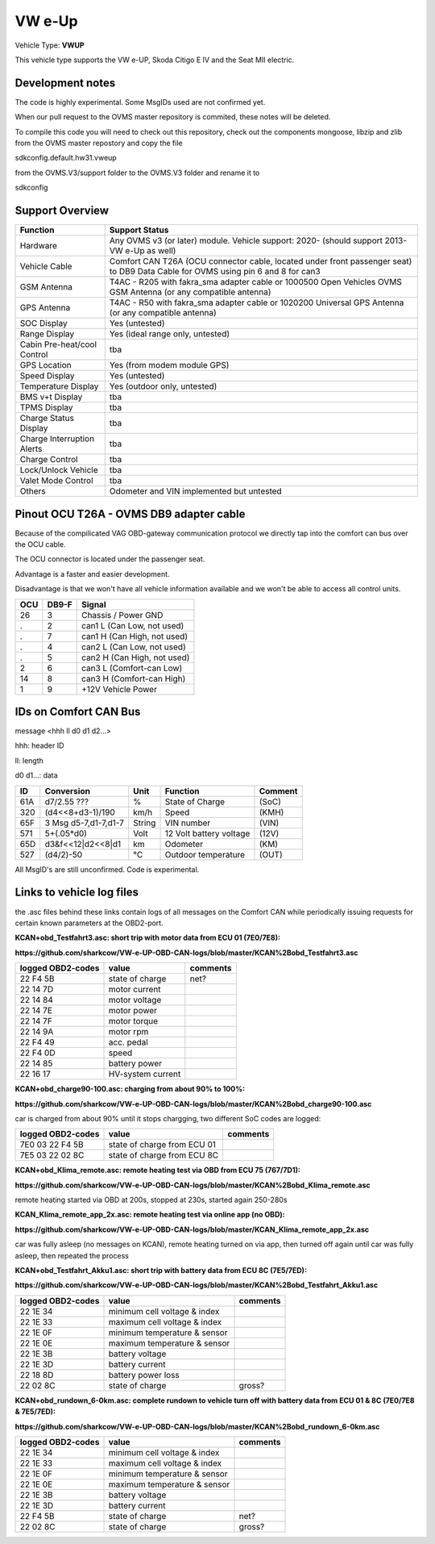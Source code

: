 
=======
VW e-Up 
=======

Vehicle Type: **VWUP**

This vehicle type supports the VW e-UP, Skoda Citigo E IV and the Seat MII electric.

-----------------
Development notes
-----------------

The code is highly experimental. Some MsgIDs used are not confirmed yet.

When our pull request to the OVMS master repository is commited, these notes will be deleted.

To compile this code you will need to check out this repository, check out the components 
mongoose, libzip and zlib from the OVMS master repostory and copy the file

sdkconfig.default.hw31.vweup

from the OVMS.V3/support folder to the OVMS.V3 folder and rename it to

sdkconfig

----------------
Support Overview
----------------

=========================== ==============
Function                    Support Status
=========================== ==============
Hardware                    Any OVMS v3 (or later) module. Vehicle support: 2020- (should support 2013- VW e-Up as well)
Vehicle Cable               Comfort CAN T26A (OCU connector cable, located under front passenger seat) to DB9 Data Cable for OVMS using pin 6 and 8 for can3
GSM Antenna                 T4AC - R205 with fakra_sma adapter cable or 1000500 Open Vehicles OVMS GSM Antenna (or any compatible antenna)
GPS Antenna                 T4AC - R50 with fakra_sma adapter cable or 1020200 Universal GPS Antenna (or any compatible antenna)
SOC Display                 Yes (untested)
Range Display               Yes (ideal range only, untested)
Cabin Pre-heat/cool Control tba
GPS Location                Yes (from modem module GPS)
Speed Display               Yes (untested)
Temperature Display         Yes (outdoor only, untested)
BMS v+t Display             tba
TPMS Display                tba
Charge Status Display       tba
Charge Interruption Alerts  tba
Charge Control              tba
Lock/Unlock Vehicle         tba
Valet Mode Control          tba
Others                      Odometer and VIN implemented but untested
=========================== ==============

----------------------------------------
Pinout OCU T26A - OVMS DB9 adapter cable
----------------------------------------

Because of the compilicated VAG OBD-gateway communication protocol
we directly tap into the comfort can bus over the OCU cable.

The OCU connector is located under the passenger seat.

Advantage is a faster and easier development.

Disadvantage is that we won't have all vehicle information available
and we won't be able to access all control units.


======= ======= ===========================
OCU	DB9-F	Signal
======= ======= ===========================
26	3	Chassis / Power GND
.	2	can1 L (Can Low, not used)
.	7	can1 H (Can High, not used)
.	4	can2 L (Can Low, not used)
.	5	can2 H (Can High, not used)
2	6	can3 L (Comfort-can Low)
14	8	can3 H (Comfort-can High)
1	9	+12V Vehicle Power
======= ======= ===========================

----------------------
IDs on Comfort CAN Bus
----------------------
message <hhh ll d0 d1 d2...>

hhh: header ID

ll: length

d0 d1...: data

======= ==================== ======= ======================= =======
ID	Conversion	     Unit    Function		     Comment
======= ==================== ======= ======================= =======
61A	d7/2.55 ???	     % 	     State of Charge	     (SoC)
320	(d4<<8+d3-1)/190     km/h    Speed		     (KMH)
65F	3 Msg d5-7,d1-7,d1-7 String  VIN number		     (VIN)
571	5+(.05*d0)	     Volt    12 Volt battery voltage (12V)
65D	d3&f<<12|d2<<8|d1    km      Odometer		     (KM)
527	(d4/2)-50	     °C      Outdoor temperature     (OUT)
======= ==================== ======= ======================= =======

All MsgID's are still unconfirmed. Code is experimental.

-------------------------
Links to vehicle log files
-------------------------
the .asc files behind these links contain logs of all messages on the Comfort CAN while periodically issuing requests for certain known parameters at the OBD2-port.

**KCAN+obd_Testfahrt3.asc: short trip with motor data from ECU 01 (7E0/7E8):**

**https://github.com/sharkcow/VW-e-UP-OBD-CAN-logs/blob/master/KCAN%2Bobd_Testfahrt3.asc**

==================== ================= ===============
logged OBD2-codes    value             comments 
==================== ================= ===============
22 F4 5B             state of charge   net?
22 14 7D             motor current
22 14 84             motor voltage
22 14 7E             motor power
22 14 7F             motor torque
22 14 9A             motor rpm
22 F4 49             acc. pedal
22 F4 0D             speed
22 14 85             battery power
22 16 17             HV-system current
==================== ================= ===============

**KCAN+obd_charge90-100.asc: charging from about 90% to 100%:**

**https://github.com/sharkcow/VW-e-UP-OBD-CAN-logs/blob/master/KCAN%2Bobd_charge90-100.asc**

car is charged from about 90% until it stops chargging, two different SoC codes are logged:

==================== =========================== ===============
logged OBD2-codes    value                       comments 
==================== =========================== ===============
7E0 03 22 F4 5B      state of charge from ECU 01
7E5 03 22 02 8C      state of charge from ECU 8C
==================== =========================== ===============

**KCAN+obd_Klima_remote.asc: remote heating test via OBD from ECU 75 (767/7D1):**

**https://github.com/sharkcow/VW-e-UP-OBD-CAN-logs/blob/master/KCAN%2Bobd_Klima_remote.asc**

remote heating started via OBD at 200s, stopped at 230s, started again 250-280s

**KCAN_Klima_remote_app_2x.asc: remote heating test via online app (no OBD):**

**https://github.com/sharkcow/VW-e-UP-OBD-CAN-logs/blob/master/KCAN_Klima_remote_app_2x.asc**

car was fully asleep (no messages on KCAN), remote heating turned on via app, then turned off again until car was fully asleep, then repeated the process

**KCAN+obd_Testfahrt_Akku1.asc: short trip with battery data from ECU 8C (7E5/7ED):**

**https://github.com/sharkcow/VW-e-UP-OBD-CAN-logs/blob/master/KCAN%2Bobd_Testfahrt_Akku1.asc**

==================== ============================ ===============
logged OBD2-codes    value                        comments 
==================== ============================ ===============
22 1E 34             minimum cell voltage & index
22 1E 33             maximum cell voltage & index
22 1E 0F             minimum temperature & sensor
22 1E 0E             maximum temperature & sensor
22 1E 3B             battery voltage
22 1E 3D             battery current
22 18 8D             battery power loss
22 02 8C             state of charge              gross?
==================== ============================ ===============

**KCAN+obd_rundown_6-0km.asc: complete rundown to vehicle turn off with battery data from ECU 01 & 8C (7E0/7E8 & 7E5/7ED):**

**https://github.com/sharkcow/VW-e-UP-OBD-CAN-logs/blob/master/KCAN%2Bobd_rundown_6-0km.asc**

==================== ============================ ===============
logged OBD2-codes    value                        comments 
==================== ============================ ===============
22 1E 34             minimum cell voltage & index
22 1E 33             maximum cell voltage & index
22 1E 0F             minimum temperature & sensor
22 1E 0E             maximum temperature & sensor
22 1E 3B             battery voltage
22 1E 3D             battery current
22 F4 5B             state of charge   		  net?
22 02 8C             state of charge              gross?
==================== ============================ ===============

